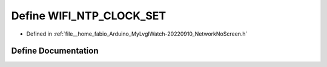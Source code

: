 .. _exhale_define_NetworkNoScreen_8h_1aea171c38af764998bab0cdc670fcb882:

Define WIFI_NTP_CLOCK_SET
=========================

- Defined in :ref:`file__home_fabio_Arduino_MyLvglWatch-20220910_NetworkNoScreen.h`


Define Documentation
--------------------


.. doxygendefine:: WIFI_NTP_CLOCK_SET
   :project: MyLVGLWatch